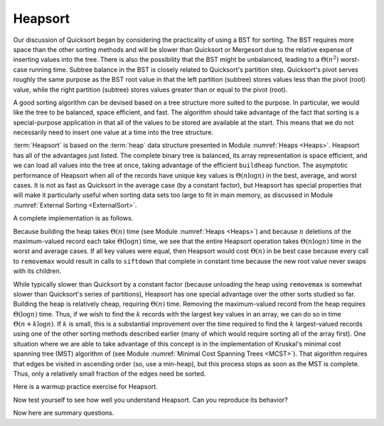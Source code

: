 .. This file is part of the OpenDSA eTextbook project. See
.. http://algoviz.org/OpenDSA for more details.
.. Copyright (c) 2012-2013 by the OpenDSA Project Contributors, and
.. distributed under an MIT open source license.

.. avmetadata::
   :author: Cliff Shaffer
   :requires: heap
   :satisfies: heapsort
   :topic: Sorting

.. index:: ! Heapsort

Heapsort
========

Our discussion of Quicksort began by considering the practicality of
using a BST for sorting.
The BST requires more space than the other sorting methods and will
be slower than Quicksort or Mergesort due to the relative expense of
inserting values into the tree.
There is also the possibility that the BST might be unbalanced,
leading to a :math:`\Theta(n^2)` worst-case running time.
Subtree balance in the BST is closely related to Quicksort's partition
step.
Quicksort's pivot serves roughly the same purpose as the BST root
value in that the left partition (subtree) stores values less than
the pivot (root) value, while the right partition (subtree) stores
values greater than or equal to the pivot (root).

A good sorting algorithm can be devised based on a tree structure more
suited to the purpose.
In particular, we would like the tree to be balanced, space efficient,
and fast.
The algorithm should take advantage of the fact that sorting is a
special-purpose application in that all of the values to be stored are
available at the start.
This means that we do not necessarily need to insert one value at a
time into the tree structure.

:term:`Heapsort` is based on the :term:`heap` data structure presented in
Module :numref:`Heaps <Heaps>`.
Heapsort has all of the advantages just listed.
The complete binary tree is balanced, its array representation is
space efficient, and we can load all values into the tree at once,
taking advantage of the efficient ``buildheap`` function.
The asymptotic performance of Heapsort when all of the records have
unique key values is :math:`\Theta(n \log n)` in the best, average,
and worst cases.
It is not as fast as Quicksort in the average case (by a constant
factor), but Heapsort has special properties that will make it
particularly useful when sorting data sets too large to fit in main
memory, as discussed in
Module :numref:`External Sorting <ExternalSort>`.

.. inlineav:: heapsortCON ss
   :output: show

A complete implementation is as follows.

.. codeinclude:: Sorting/Heapsort 
   :tag: Heapsort        

Because building the heap takes :math:`\Theta(n)` time
(see Module :numref:`Heaps <Heaps>`)
and because :math:`n` deletions
of the maximum-valued record each take :math:`\Theta(\log n)` time,
we see that the entire Heapsort operation takes
:math:`\Theta(n \log n)` time in the worst and average cases.
If all key values were equal, then Heapsort would cost
:math:`\Theta(n)` in be best case because every call  to ``removemax``
would result in calls to ``siftdown`` that complete in constant time
because the new root value never swaps with its children.

While typically slower than Quicksort by a constant factor
(because unloading the heap using ``removemax`` is somewhat slower
than Quicksort's series of partitions), Heapsort
has one special advantage over the other sorts studied so far.
Building the heap is relatively cheap, requiring
:math:`\Theta(n)` time.
Removing the maximum-valued record from the heap requires
:math:`\Theta(\log n)` time.
Thus, if we wish to find the :math:`k` records with the largest
key values in an array, we can do so in time
:math:`\Theta(n + k \log n)`.
If :math:`k` is small, this is a substantial improvement over the time
required to find the :math:`k` largest-valued records using one of the
other sorting methods described earlier (many of which would require
sorting all of the array first).
One situation where we are able to take advantage of this concept is
in the implementation of Kruskal's minimal cost spanning tree (MST)
algorithm of (see Module :numref:`Minimal Cost Spanning Trees <MCST>`).
That algorithm requires that edges be visited in ascending
order (so, use a min-heap), but this process stops as soon as the MST
is complete.
Thus, only a relatively small fraction of the edges need be sorted.

Here is a warmup practice exercise for Heapsort.

.. avembed:: Exercises/Sorting/HeapsortStepPRO.html ka

Now test yourself to see how well you understand Heapsort.
Can you reproduce its behavior?

.. avembed:: AV/Sorting/heapsortPRO.html pe

Now here are summary questions.

.. avembed:: Exercises/Sorting/HeapsortSumm.html ka

.. odsascript:: JSAV/extras/binaryheap.js
.. odsascript:: AV/Sorting/heapsortCON.js

